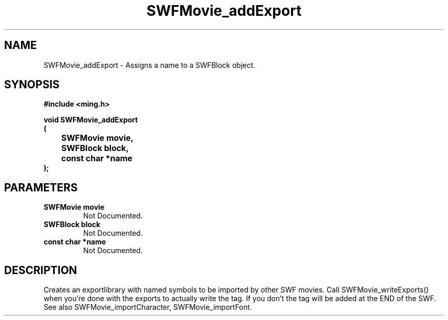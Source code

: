 .\" WARNING! THIS FILE WAS GENERATED AUTOMATICALLY BY c2man!
.\" DO NOT EDIT! CHANGES MADE TO THIS FILE WILL BE LOST!
.TH "SWFMovie_addExport" 3 "1 October 2008" "c2man movie.c"
.SH "NAME"
SWFMovie_addExport \- Assigns a name to a SWFBlock object.
.SH "SYNOPSIS"
.ft B
#include <ming.h>
.br
.sp
void SWFMovie_addExport
.br
(
.br
	SWFMovie movie,
.br
	SWFBlock block,
.br
	const char *name
.br
);
.ft R
.SH "PARAMETERS"
.TP
.B "SWFMovie movie"
Not Documented.
.TP
.B "SWFBlock block"
Not Documented.
.TP
.B "const char *name"
Not Documented.
.SH "DESCRIPTION"
Creates an exportlibrary with named symbols to be imported by other
SWF movies.
Call SWFMovie_writeExports() when you're done with the exports
to actually write the tag. If you don't the tag will be added
at the END of the SWF.
See also SWFMovie_importCharacter, SWFMovie_importFont.
